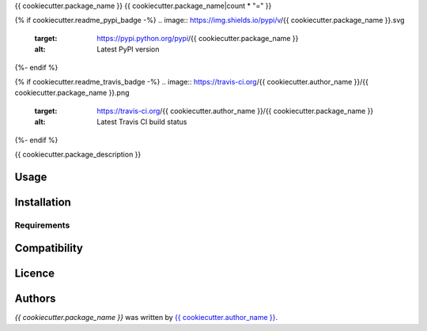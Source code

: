 {{ cookiecutter.package_name }}
{{ cookiecutter.package_name|count * "=" }}

{% if cookiecutter.readme_pypi_badge -%}
.. image:: https://img.shields.io/pypi/v/{{ cookiecutter.package_name }}.svg
    :target: https://pypi.python.org/pypi/{{ cookiecutter.package_name }}
    :alt: Latest PyPI version
{%- endif %}

{% if cookiecutter.readme_travis_badge -%}
.. image:: https://travis-ci.org/{{ cookiecutter.author_name }}/{{ cookiecutter.package_name }}.png
   :target: https://travis-ci.org/{{ cookiecutter.author_name }}/{{ cookiecutter.package_name }}
   :alt: Latest Travis CI build status
{%- endif %}

{{ cookiecutter.package_description }}

Usage
-----

Installation
------------

Requirements
^^^^^^^^^^^^

Compatibility
-------------

Licence
-------

Authors
-------

`{{ cookiecutter.package_name }}` was written by `{{ cookiecutter.author_name }} <{{ cookiecutter.author_email }}>`_.
